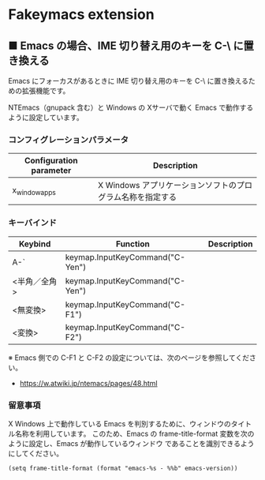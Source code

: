 #+STARTUP: showall indent

* Fakeymacs extension

** ■ Emacs の場合、IME 切り替え用のキーを C-\ に置き換える

Emacs にフォーカスがあるときに IME 切り替え用のキーを C-\ に置き換えるための拡張機能です。

NTEmacs（gnupack 含む）と Windows の Xサーバで動く Emacs で動作するように設定しています。

*** コンフィグレーションパラメータ

|-------------------------+------------------------------------------------------------|
| Configuration parameter | Description                                                |
|-------------------------+------------------------------------------------------------|
| x_window_apps           | X Windows アプリケーションソフトのプログラム名称を指定する |
|-------------------------+------------------------------------------------------------|

*** キーバインド

|--------------+---------------------------------+-------------|
| Keybind      | Function                        | Description |
|--------------+---------------------------------+-------------|
| A-`          | keymap.InputKeyCommand("C-Yen") |             |
| <半角／全角> | keymap.InputKeyCommand("C-Yen") |             |
| <無変換>     | keymap.InputKeyCommand("C-F1")  |             |
| <変換>       | keymap.InputKeyCommand("C-F2")  |             |
|--------------+---------------------------------+-------------|

※ Emacs 側での C-F1 と C-F2 の設定については、次のページを参照してください。
- https://w.atwiki.jp/ntemacs/pages/48.html

*** 留意事項

X Windows 上で動作している Emacs を判別するために、ウィンドウのタイトル名称を利用しています。
このため、Emacs の frame-title-format 変数を次のように設定し、Emacs が動作しているウィンドウ
であることを識別できるようにしてください。

#+BEGIN_EXAMPLE
(setq frame-title-format (format "emacs-%s - %%b" emacs-version))
#+END_EXAMPLE

